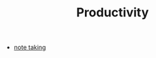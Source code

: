 #+TITLE: Productivity
#+STARTUP: overview
#+ROAM_TAGS: concept area index
#+CREATED: [2021-06-13 Paz]
#+LAST_MODIFIED: [2021-06-13 Paz 02:44]

+ [[file:20210613023308-keyword-note_taking.org][note taking]]
